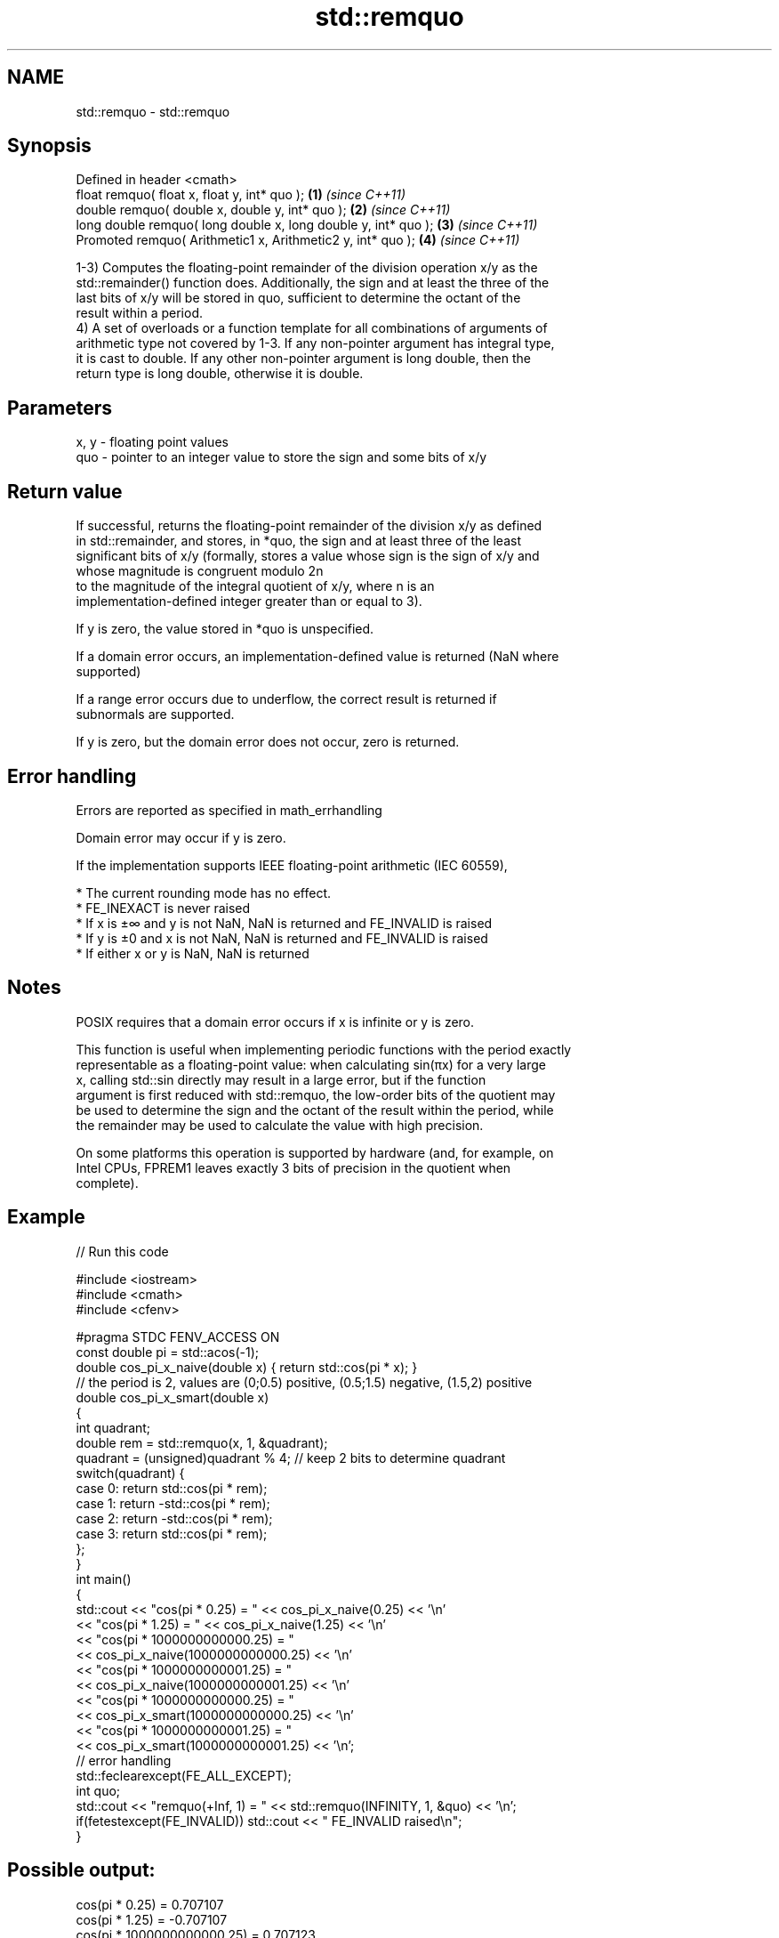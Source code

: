 .TH std::remquo 3 "Nov 16 2016" "2.1 | http://cppreference.com" "C++ Standard Libary"
.SH NAME
std::remquo \- std::remquo

.SH Synopsis
   Defined in header <cmath>
   float remquo( float x, float y, int* quo );                   \fB(1)\fP \fI(since C++11)\fP
   double remquo( double x, double y, int* quo );                \fB(2)\fP \fI(since C++11)\fP
   long double remquo( long double x, long double y, int* quo ); \fB(3)\fP \fI(since C++11)\fP
   Promoted remquo( Arithmetic1 x, Arithmetic2 y, int* quo );    \fB(4)\fP \fI(since C++11)\fP

   1-3) Computes the floating-point remainder of the division operation x/y as the
   std::remainder() function does. Additionally, the sign and at least the three of the
   last bits of x/y will be stored in quo, sufficient to determine the octant of the
   result within a period.
   4) A set of overloads or a function template for all combinations of arguments of
   arithmetic type not covered by 1-3. If any non-pointer argument has integral type,
   it is cast to double. If any other non-pointer argument is long double, then the
   return type is long double, otherwise it is double.

.SH Parameters

   x, y - floating point values
   quo  - pointer to an integer value to store the sign and some bits of x/y

.SH Return value

   If successful, returns the floating-point remainder of the division x/y as defined
   in std::remainder, and stores, in *quo, the sign and at least three of the least
   significant bits of x/y (formally, stores a value whose sign is the sign of x/y and
   whose magnitude is congruent modulo 2n
   to the magnitude of the integral quotient of x/y, where n is an
   implementation-defined integer greater than or equal to 3).

   If y is zero, the value stored in *quo is unspecified.

   If a domain error occurs, an implementation-defined value is returned (NaN where
   supported)

   If a range error occurs due to underflow, the correct result is returned if
   subnormals are supported.

   If y is zero, but the domain error does not occur, zero is returned.

.SH Error handling

   Errors are reported as specified in math_errhandling

   Domain error may occur if y is zero.

   If the implementation supports IEEE floating-point arithmetic (IEC 60559),

     * The current rounding mode has no effect.
     * FE_INEXACT is never raised
     * If x is ±∞ and y is not NaN, NaN is returned and FE_INVALID is raised
     * If y is ±0 and x is not NaN, NaN is returned and FE_INVALID is raised
     * If either x or y is NaN, NaN is returned

.SH Notes

   POSIX requires that a domain error occurs if x is infinite or y is zero.

   This function is useful when implementing periodic functions with the period exactly
   representable as a floating-point value: when calculating sin(πx) for a very large
   x, calling std::sin directly may result in a large error, but if the function
   argument is first reduced with std::remquo, the low-order bits of the quotient may
   be used to determine the sign and the octant of the result within the period, while
   the remainder may be used to calculate the value with high precision.

   On some platforms this operation is supported by hardware (and, for example, on
   Intel CPUs, FPREM1 leaves exactly 3 bits of precision in the quotient when
   complete).

.SH Example

   
// Run this code

 #include <iostream>
 #include <cmath>
 #include <cfenv>

 #pragma STDC FENV_ACCESS ON
 const double pi = std::acos(-1);
 double cos_pi_x_naive(double x) { return std::cos(pi * x); }
 // the period is 2, values are (0;0.5) positive, (0.5;1.5) negative, (1.5,2) positive
 double cos_pi_x_smart(double x)
 {
     int quadrant;
     double rem = std::remquo(x, 1, &quadrant);
     quadrant = (unsigned)quadrant % 4; // keep 2 bits to determine quadrant
     switch(quadrant) {
         case 0: return std::cos(pi * rem);
         case 1: return -std::cos(pi * rem);
         case 2: return -std::cos(pi * rem);
         case 3: return std::cos(pi * rem);
     };
 }
 int main()
 {
     std::cout << "cos(pi * 0.25) = " << cos_pi_x_naive(0.25) << '\\n'
               << "cos(pi * 1.25) = " << cos_pi_x_naive(1.25) << '\\n'
               << "cos(pi * 1000000000000.25) = "
               << cos_pi_x_naive(1000000000000.25) << '\\n'
               << "cos(pi * 1000000000001.25) = "
               << cos_pi_x_naive(1000000000001.25) << '\\n'
               << "cos(pi * 1000000000000.25) = "
               << cos_pi_x_smart(1000000000000.25) << '\\n'
               << "cos(pi * 1000000000001.25) = "
               << cos_pi_x_smart(1000000000001.25) << '\\n';
     // error handling
     std::feclearexcept(FE_ALL_EXCEPT);
     int quo;
     std::cout << "remquo(+Inf, 1) = " << std::remquo(INFINITY, 1, &quo) << '\\n';
     if(fetestexcept(FE_INVALID)) std::cout << "    FE_INVALID raised\\n";
 }

.SH Possible output:

 cos(pi * 0.25) = 0.707107
 cos(pi * 1.25) = -0.707107
 cos(pi * 1000000000000.25) = 0.707123
 cos(pi * 1000000000001.25) = -0.707117
 cos(pi * 1000000000000.25) = 0.707107
 cos(pi * 1000000000001.25) = -0.707107
 remquo(+Inf, 1) = -nan
     FE_INVALID raised

.SH See also

   div(int)
   ldiv      computes quotient and remainder of integer division
   lldiv     \fI(function)\fP
   \fI(C++11)\fP
   fmod      remainder of the floating point division operation
             \fI(function)\fP
   remainder signed remainder of the division operation
   \fI(C++11)\fP   \fI(function)\fP
   C documentation for
   remquo

